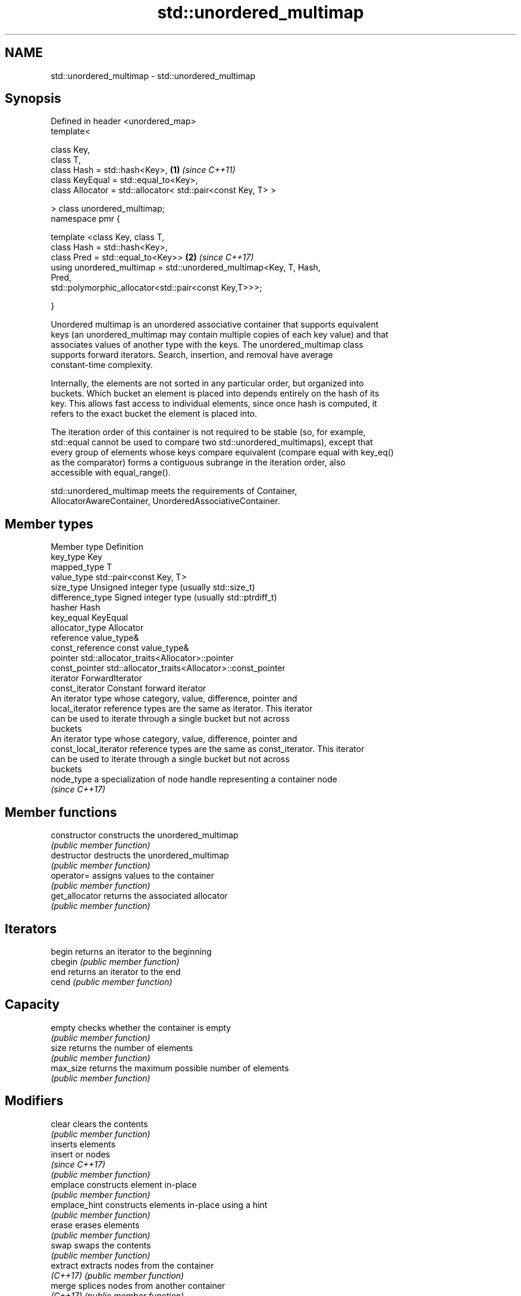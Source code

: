 .TH std::unordered_multimap 3 "Nov 16 2016" "2.1 | http://cppreference.com" "C++ Standard Libary"
.SH NAME
std::unordered_multimap \- std::unordered_multimap

.SH Synopsis
   Defined in header <unordered_map>
   template<

   class Key,
   class T,
   class Hash = std::hash<Key>,                                       \fB(1)\fP \fI(since C++11)\fP
   class KeyEqual = std::equal_to<Key>,
   class Allocator = std::allocator< std::pair<const Key, T> >

   > class unordered_multimap;
   namespace pmr {

   template <class Key, class T,
   class Hash = std::hash<Key>,
   class Pred = std::equal_to<Key>>                                   \fB(2)\fP \fI(since C++17)\fP
   using unordered_multimap = std::unordered_multimap<Key, T, Hash,
   Pred,
   std::polymorphic_allocator<std::pair<const Key,T>>>;

   }

   Unordered multimap is an unordered associative container that supports equivalent
   keys (an unordered_multimap may contain multiple copies of each key value) and that
   associates values of another type with the keys. The unordered_multimap class
   supports forward iterators. Search, insertion, and removal have average
   constant-time complexity.

   Internally, the elements are not sorted in any particular order, but organized into
   buckets. Which bucket an element is placed into depends entirely on the hash of its
   key. This allows fast access to individual elements, since once hash is computed, it
   refers to the exact bucket the element is placed into.

   The iteration order of this container is not required to be stable (so, for example,
   std::equal cannot be used to compare two std::unordered_multimaps), except that
   every group of elements whose keys compare equivalent (compare equal with key_eq()
   as the comparator) forms a contiguous subrange in the iteration order, also
   accessible with equal_range().

   std::unordered_multimap meets the requirements of Container,
   AllocatorAwareContainer, UnorderedAssociativeContainer.

.SH Member types

   Member type          Definition
   key_type             Key
   mapped_type          T
   value_type           std::pair<const Key, T>
   size_type            Unsigned integer type (usually std::size_t)
   difference_type      Signed integer type (usually std::ptrdiff_t)
   hasher               Hash
   key_equal            KeyEqual
   allocator_type       Allocator
   reference            value_type&
   const_reference      const value_type&
   pointer              std::allocator_traits<Allocator>::pointer
   const_pointer        std::allocator_traits<Allocator>::const_pointer
   iterator             ForwardIterator
   const_iterator       Constant forward iterator
                        An iterator type whose category, value, difference, pointer and
   local_iterator       reference types are the same as iterator. This iterator
                        can be used to iterate through a single bucket but not across
                        buckets
                        An iterator type whose category, value, difference, pointer and
   const_local_iterator reference types are the same as const_iterator. This iterator
                        can be used to iterate through a single bucket but not across
                        buckets
   node_type            a specialization of node handle representing a container node
                        \fI(since C++17)\fP

.SH Member functions

   constructor      constructs the unordered_multimap
                    \fI(public member function)\fP
   destructor       destructs the unordered_multimap
                    \fI(public member function)\fP
   operator=        assigns values to the container
                    \fI(public member function)\fP
   get_allocator    returns the associated allocator
                    \fI(public member function)\fP
.SH Iterators
   begin            returns an iterator to the beginning
   cbegin           \fI(public member function)\fP
   end              returns an iterator to the end
   cend             \fI(public member function)\fP
.SH Capacity
   empty            checks whether the container is empty
                    \fI(public member function)\fP
   size             returns the number of elements
                    \fI(public member function)\fP
   max_size         returns the maximum possible number of elements
                    \fI(public member function)\fP
.SH Modifiers
   clear            clears the contents
                    \fI(public member function)\fP
                    inserts elements
   insert           or nodes
                    \fI(since C++17)\fP
                    \fI(public member function)\fP
   emplace          constructs element in-place
                    \fI(public member function)\fP
   emplace_hint     constructs elements in-place using a hint
                    \fI(public member function)\fP
   erase            erases elements
                    \fI(public member function)\fP
   swap             swaps the contents
                    \fI(public member function)\fP
   extract          extracts nodes from the container
   \fI(C++17)\fP          \fI(public member function)\fP
   merge            splices nodes from another container
   \fI(C++17)\fP          \fI(public member function)\fP
.SH Lookup
   count            returns the number of elements matching specific key
                    \fI(public member function)\fP
   find             finds element with specific key
                    \fI(public member function)\fP
   equal_range      returns range of elements matching a specific key
                    \fI(public member function)\fP
.SH Bucket interface
   begin(int)       returns an iterator to the beginning of the specified bucket
   cbegin(int)      \fI(public member function)\fP
   end(int)         returns an iterator to the end of the specified bucket
   cend(int)        \fI(public member function)\fP
   bucket_count     returns the number of buckets
                    \fI(public member function)\fP
   max_bucket_count returns the maximum number of buckets
                    \fI(public member function)\fP
   bucket_size      returns the number of elements in specific bucket
                    \fI(public member function)\fP
   bucket           returns the bucket for specific key
                    \fI(public member function)\fP
.SH Hash policy
   load_factor      returns average number of elements per bucket
                    \fI(public member function)\fP
   max_load_factor  manages maximum average number of elements per bucket
                    \fI(public member function)\fP
                    reserves at least the specified number of buckets.
   rehash           This regenerates the hash table.
                    \fI(public member function)\fP
                    reserves space for at least the specified number of elements.
   reserve          This regenerates the hash table.
                    \fI(public member function)\fP
.SH Observers
   hash_function    returns function used to hash the keys
                    \fI(public member function)\fP
   key_eq           returns the function used to compare keys for equality
                    \fI(public member function)\fP

.SH Non-member functions

   operator==                         compares the values in the unordered_multimap
   operator!=                         \fI(function template)\fP
   std::swap(std::unordered_multimap) specializes the std::swap algorithm
   \fI(C++11)\fP                            \fI(function template)\fP
